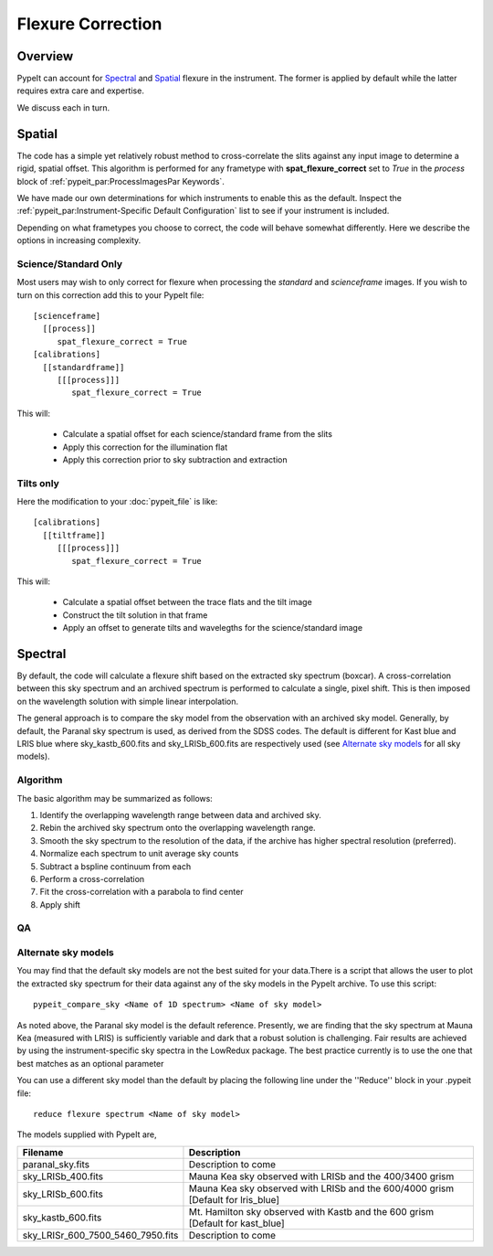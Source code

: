 ==================
Flexure Correction
==================

Overview
========

PypeIt can account for `Spectral`_ and `Spatial`_ flexure
in the instrument.  The former is applied by default
while the latter requires extra care and expertise.

We discuss each in turn.

Spatial
=======

The code has a simple yet relatively robust method to cross-correlate
the slits against any input image to determine a rigid, spatial offset.
This algorithm is performed for any frametype with
**spat_flexure_correct** set to *True* in the `process` block
of :ref:`pypeit_par:ProcessImagesPar Keywords`.

We have made our own determinations for which instruments
to enable this as the default. Inspect the
:ref:`pypeit_par:Instrument-Specific Default Configuration`
list to see if your instrument is included.

Depending on what frametypes you choose to correct, the
code will behave somewhat differently.  Here we describe
the options in increasing complexity.

Science/Standard Only
---------------------

Most users may wish to only correct for flexure when
processing the
*standard* and *scienceframe* images.
If you wish to turn on this correction
add this to your PypeIt file::

    [scienceframe]
      [[process]]
         spat_flexure_correct = True
    [calibrations]
      [[standardframe]]
         [[[process]]]
            spat_flexure_correct = True


This will:

 - Calculate a spatial offset for each science/standard frame from the slits
 - Apply this correction for the illumination flat
 - Apply this correction prior to sky subtraction and extraction

Tilts only
----------

Here the modification to your :doc:`pypeit_file` is like::

    [calibrations]
      [[tiltframe]]
         [[[process]]]
            spat_flexure_correct = True

This will:

 - Calculate a spatial offset between the trace flats and the tilt image
 - Construct the tilt solution in that frame
 - Apply an offset to generate tilts and wavelegths for the science/standard image


Spectral
========

By default, the code will calculate a flexure shift based on the
extracted sky spectrum (boxcar).
A cross-correlation between this
sky spectrum and an archived spectrum is performed to calculate
a single, pixel shift.  This is then imposed on the wavelength solution
with simple linear interpolation.

The general approach is to compare the sky model
from the observation with an archived sky model. Generally, by default, the
Paranal sky spectrum is used, as derived from the SDSS codes. The default is 
different for Kast blue and LRIS blue where sky_kastb_600.fits and sky_LRISb_600.fits
are respectively used (see `Alternate sky models`_ for all sky models).


Algorithm
---------

The basic algorithm may be summarized as follows:

1. Identify the overlapping wavelength range between data and archived sky.

2. Rebin the archived sky spectrum onto the overlapping wavelength range.

3. Smooth the sky spectrum to the resolution of the data, if the archive
   has higher spectral resolution (preferred).

4. Normalize each spectrum to unit average sky counts

5. Subtract a bspline continuum from each

6. Perform a cross-correlation

7. Fit the cross-correlation with a parabola to find center

8. Apply shift

QA
--


Alternate sky models
--------------------

You may find that the default sky models are not the best suited 
for your data.There is a script that allows the user to plot the 
extracted sky spectrum for their data against any of the sky models 
in the PypeIt archive. To use this script::

    pypeit_compare_sky <Name of 1D spectrum> <Name of sky model>

As noted above, the Paranal sky model is the default reference.
Presently, we are finding that the sky spectrum at Mauna Kea (measured
with LRIS) is sufficiently variable and dark
that a robust solution is challenging.
Fair results are achieved by using the instrument-specific sky spectra
in the LowRedux package. The best practice currently is to use the one 
that best matches as an optional parameter

You can use a different sky model than the default by placing the 
following line under the ''Reduce'' block in your .pypeit file::

    reduce flexure spectrum <Name of sky model>

The models supplied with PypeIt are,

+-----------------------------------+-----------------------------------------------------------------------------------+
| Filename                          | Description                                                                       |
+===================================+===================================================================================+
| paranal_sky.fits                  |  Description to come                                                              |
+-----------------------------------+-----------------------------------------------------------------------------------+
| sky_LRISb_400.fits                |  Mauna Kea sky observed with LRISb and the 400/3400 grism                         |
+-----------------------------------+-----------------------------------------------------------------------------------+
| sky_LRISb_600.fits                |  Mauna Kea sky observed with LRISb and the 600/4000 grism [Default for lris_blue] |
+-----------------------------------+-----------------------------------------------------------------------------------+
| sky_kastb_600.fits                |  Mt. Hamilton sky observed with Kastb and the 600 grism [Default for kast_blue]   |
+-----------------------------------+-----------------------------------------------------------------------------------+
| sky_LRISr_600_7500_5460_7950.fits |  Description to come                                                              |
+-----------------------------------+-----------------------------------------------------------------------------------+

